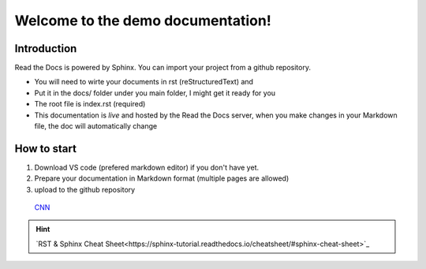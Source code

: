 Welcome to the demo documentation!
===================================

Introduction
--------------------
Read the Docs is powered by Sphinx. You can import your project from
a github repository. 

- You will need to wirte your documents in rst (reStructuredText) and
- Put it in the docs/ folder under you main folder, I might get it ready for you  
- The root file is index.rst (required)
- This documentation is *live* and hosted by the Read the Docs  server, when you make changes in your Markdown file, the doc will automatically change

How to start
---------------------
1. Download VS code (prefered markdown editor) if you don't have yet.
2. Prepare your documentation in Markdown format (multiple pages are allowed)
3. upload to the github repository 
 
 `CNN <http://cnn.com>`_
.. hint:: 
   `RST & Sphinx Cheat Sheet<https://sphinx-tutorial.readthedocs.io/cheatsheet/#sphinx-cheat-sheet>`_

